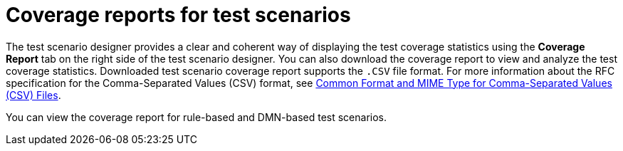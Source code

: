 [id='test-scenarios-coverage-report-con']
= Coverage reports for test scenarios

The test scenario designer provides a clear and coherent way of displaying the test coverage statistics using the *Coverage Report* tab on the right side of the test scenario designer. You can also download the coverage report to view and analyze the test coverage statistics. Downloaded test scenario coverage report supports the `.CSV` file format. For more information about the RFC specification for the Comma-Separated Values (CSV) format, see https://tools.ietf.org/html/rfc4180[Common Format and MIME Type for Comma-Separated Values (CSV) Files].

You can view the coverage report for rule-based and DMN-based test scenarios.
